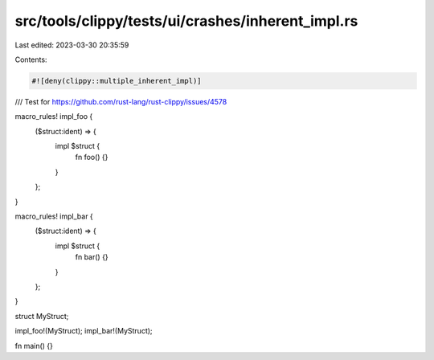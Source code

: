 src/tools/clippy/tests/ui/crashes/inherent_impl.rs
==================================================

Last edited: 2023-03-30 20:35:59

Contents:

.. code-block:: rs

    #![deny(clippy::multiple_inherent_impl)]

/// Test for https://github.com/rust-lang/rust-clippy/issues/4578

macro_rules! impl_foo {
    ($struct:ident) => {
        impl $struct {
            fn foo() {}
        }
    };
}

macro_rules! impl_bar {
    ($struct:ident) => {
        impl $struct {
            fn bar() {}
        }
    };
}

struct MyStruct;

impl_foo!(MyStruct);
impl_bar!(MyStruct);

fn main() {}


